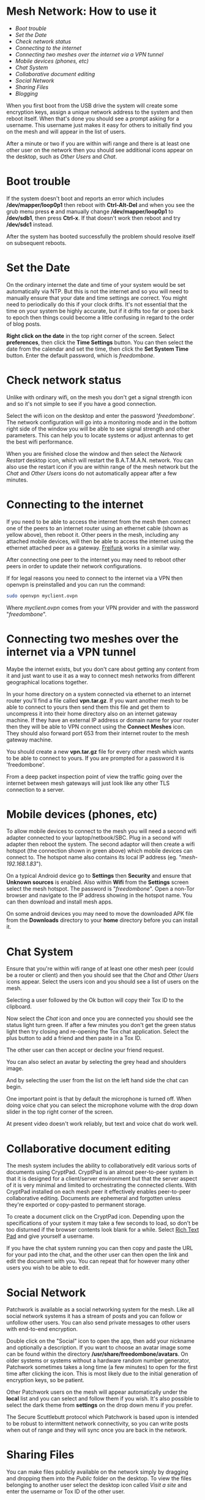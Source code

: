 #+TITLE:
#+AUTHOR: Bob Mottram
#+EMAIL: bob@freedombone.net
#+KEYWORDS: mesh, network, freedombone
#+DESCRIPTION: How to use the Freedombone mesh network
#+OPTIONS: ^:nil toc:nil
#+HTML_HEAD: <link rel="stylesheet" type="text/css" href="freedombone.css" />

#+attr_html: :width 80% :height 10% :align center
[[file:images/logo.png]]

* Mesh Network: How to use it

 * [[Boot trouble]]
 * [[Set the Date]]
 * [[Check network status]]
 * [[Connecting to the internet]]
 * [[Connecting two meshes over the internet via a VPN tunnel]]
 * [[Mobile devices (phones, etc)]]
 * [[Chat System]]
 * [[Collaborative document editing]]
 * [[Social Network]]
 * [[Sharing Files]]
 * [[Blogging]]

When you first boot from the USB drive the system will create some encryption keys, assign a unique network address to the system and then reboot itself. When that's done you should see a prompt asking for a username. This username just makes it easy for others to initially find you on the mesh and will appear in the list of users.

#+attr_html: :width 100% :align center
[[file:images/mesh_initial_login.jpg]]


After a minute or two if you are within wifi range and there is at least one other user on the network then you should see additional icons appear on the desktop, such as /Other Users/ and /Chat/.

* Boot trouble
If the system doesn't boot and reports an error which includes */dev/mapper/loop0p1* then reboot with *Ctrl-Alt-Del* and when you see the grub menu press *e* and manually change */dev/mapper/loop0p1* to */dev/sdb1*, then press *Ctrl-x*. If that doesn't work then reboot and try */dev/sdc1* instead.

After the system has booted successfully the problem should resolve itself on subsequent reboots.
* Set the Date
On the ordinary internet the date and time of your system would be set automatically via NTP. But this is not the internet and so you will need to manually ensure that your date and time settings are correct. You might need to periodically do this if your clock drifts. It's not essential that the time on your system be highly accurate, but if it drifts too far or goes back to epoch then things could become a little confusing in regard to the order of blog posts.

*Right click on the date* in the top right corner of the screen. Select *preferences*, then click the *Time Settings* button. You can then select the date from the calendar and set the time, then click the *Set System Time* button. Enter the default password, which is /freedombone/.
* Check network status
Unlike with ordinary wifi, on the mesh you don't get a signal strength icon and so it's not simple to see if you have a good connection.

Select the wifi icon on the desktop and enter the password '/freedombone/'. The network configuration will go into a monitoring mode and in the bottom right side of the window you will be able to see signal strength and other parameters. This can help you to locate systems or adjust antennas to get the best wifi performance.

#+attr_html: :width 70% :align center
[[file:images/mesh_signal.jpg]]

When you are finished close the window and then select the /Network Restart/ desktop icon, which will restart the B.A.T.M.A.N. network. You can also use the restart icon if you are within range of the mesh network but the /Chat/ and /Other Users/ icons do not automatically appear after a few minutes.
* Connecting to the internet

#+attr_html: :width 100% :align center
[[file:images/mesh_architecture2.jpg]]

If you need to be able to access the internet from the mesh then connect one of the peers to an internet router using an ethernet cable (shown as yellow above), then reboot it. Other peers in the mesh, including any attached mobile devices, will then be able to access the internet using the ethernet attached peer as a gateway. [[https://en.wikipedia.org/wiki/Freifunk][Freifunk]] works in a similar way.

After connecting one peer to the internet you may need to reboot other peers in order to update their network configurations.

If for legal reasons you need to connect to the internet via a VPN then openvpn is preinstalled and you can run the command:

#+begin_src bash
sudo openvpn myclient.ovpn
#+end_src

Where /myclient.ovpn/ comes from your VPN provider and with the password "/freedombone/".
* Connecting two meshes over the internet via a VPN tunnel

#+attr_html: :width 100% :align center
[[file:images/mesh_architecture_vpn.jpg]]

Maybe the internet exists, but you don't care about getting any content from it and just want to use it as a way to connect mesh networks from different geographical locations together.

In your home directory on a system connected via ethernet to an internet router you'll find a file called *vpn.tar.gz*. If you want another mesh to be able to connect to yours then send them this file and get them to uncompress it into their home directory also on an internet gateway machine. If they have an external IP address or domain name for your router then they will be able to VPN connect using the *Connect Meshes* icon. They should also forward port 653 from their internet router to the mesh gateway machine.

#+attr_html: :width 80% :align center
[[file:images/mesh_connect.png]]

You should create a new *vpn.tar.gz* file for every other mesh which wants to be able to connect to yours. If you are prompted for a password it is 'freedombone'.

From a deep packet inspection point of view the traffic going over the internet between mesh gateways will just look like any other TLS connection to a server.

* Mobile devices (phones, etc)

#+attr_html: :width 100% :align center
[[file:images/mesh_architecture3.jpg]]

To allow mobile devices to connect to the mesh you will need a second wifi adapter connected to your laptop/netbook/SBC. Plug in a second wifi adapter then reboot the system. The second adaptor will then create a wifi hotspot (the connection shown in green above) which mobile devices can connect to. The hotspot name also contains its local IP address (eg. "/mesh-192.168.1.83/").

On a typical Android device go to *Settings* then *Security* and ensure that *Unknown sources* is enabled. Also within *Wifi* from the *Settings* screen select the mesh hotspot. The password is "/freedombone/". Open a non-Tor browser and navigate to the IP address showing in the hotspot name. You can then download and install mesh apps.

#+attr_html: :width 50% :align center
[[file:images/mesh_mobileapps.jpg]]

On some android devices you may need to move the downloaded APK file from the *Downloads* directory to your *home* directory before you can install it.
* Chat System

Ensure that you're within wifi range of at least one other mesh peer (could be a router or client) and then you should see that the /Chat/ and /Other Users/ icons appear. Select the users icon and you should see a list of users on the mesh.

#+attr_html: :width 50% :align center
[[file:images/mesh_peerslist.png]]

Selecting a user followed by the Ok button will copy their Tox ID to the clipboard.

Now select the /Chat/ icon and once you are connected you should see the status light turn green. If after a few minutes you don't get the green status light then try closing and re-opening the Tox chat application. Select the plus button to add a friend and then paste in a Tox ID.

#+attr_html: :width 80% :align center
[[file:images/mesh_paste_tox_id.jpg]]

The other user can then accept or decline your friend request.

#+attr_html: :width 80% :align center
[[file:images/mesh_friend_request.jpg]]

You can also select an avatar by selecting the grey head and shoulders image.

#+attr_html: :width 100% :align center
[[file:images/mesh_choose_avatar.jpg]]

And by selecting the user from the list on the left hand side the chat can begin.

#+attr_html: :width 100% :align center
[[file:images/mesh_text_chat.jpg]]

One important point is that by default the microphone is turned off. When doing voice chat you can select the microphone volume with the drop down slider in the top right corner of the screen.

At present video doesn't work reliably, but text and voice chat do work well.

* Collaborative document editing
The mesh system includes the ability to collaboratively edit various sorts of documents using CryptPad. CryptPad is an almost peer-to-peer system in that it is designed for a client/server environment but that the server aspect of it is very minimal and limited to orchestrating the connected clients. With CryptPad installed on each mesh peer it effectively enables peer-to-peer collaborative editing. Documents are ephemeral and forgotten unless they're exported or copy-pasted to permanent storage.

#+attr_html: :width 100% :align center
[[file:images/mesh_cryptpad1.jpg]]

To create a document click on the CryptPad icon. Depending upon the specifications of your system it may take a few seconds to load, so don't be too disturned if the browser contents look blank for a while. Select _Rich Text Pad_ and give yourself a username.

#+attr_html: :width 100% :align center
[[file:images/mesh_cryptpad2.jpg]]

If you have the chat system running you can then copy and paste the URL for your pad into the chat, and the other user can then open the link and edit the document with you. You can repeat that for however many other users you wish to be able to edit.

* Social Network

Patchwork is available as a social networking system for the mesh. Like all social network systems it has a stream of posts and you can follow or unfollow other users. You can also send private messages to other users with end-to-end encryption.

Double click on the "Social" icon to open the app, then add your nickname and optionally a description. If you want to choose an avatar image some can be found within the directory */usr/share/freedombone/avatars*. On older systems or systems without a hardware random number generator, Patchwork sometimes takes a long time (a few minutes) to open for the first time after clicking the icon. This is most likely due to the initial generation of encryption keys, so be patient.

#+attr_html: :width 80% :align center
[[file:images/patchwork_setup.jpg]]

Other Patchwork users on the mesh will appear automatically under the *local* list and you can select and follow them if you wish. It's also possible to select the dark theme from *settings* on the drop down menu if you prefer.

#+attr_html: :width 80% :align center
[[file:images/patchwork_public.jpg]]

The Secure Scuttlebutt protocol which Patchwork is based upon is intended to be robust to intermittent network connectivity, so you can write posts when out of range and they will sync once you are back in the network.

* Sharing Files
You can make files publicly available on the network simply by dragging and dropping them into the /Public/ folder on the desktop. To view the files belonging to another user select the desktop icon called /Visit a site/ and enter the username or Tox ID of the other user.

#+attr_html: :width 80% :align center
[[file:images/mesh_share_files.jpg]]

* Blogging
To create a blog post select the /Blog/ icon on the desktop and then select *New blog entry* and *Ok*. Edit the title of the entry and add your text. You can also include photos if you wish - just copy them to the *CreateBlog/content/images* directory and then link to them as shown.

#+attr_html: :width 50% :align center
[[file:images/mesh_blog.png]]

To finish your blog entry just select /Save/ and then close the editor. On older hardware it may take a while to publish the results, and this depends upon the amount of computation needed by IPFS to create file hashes. If you make no changes to the default text then the new blog entry will not be saved.

#+attr_html: :width 80% :align center
[[file:images/mesh_new_blog2.jpg]]


#+attr_html: :width 80% :align center
[[file:images/mesh_view_blog.jpg]]

You can also visit other blogs, edit or delete your previous entry and change your blog theme.

#+attr_html: :width 80% :align center
[[file:images/mesh_select_blog_theme.png]]


#+attr_html: :width 10% :height 2% :align center
[[file:fdl-1.3.txt][file:images/gfdl.png]]
